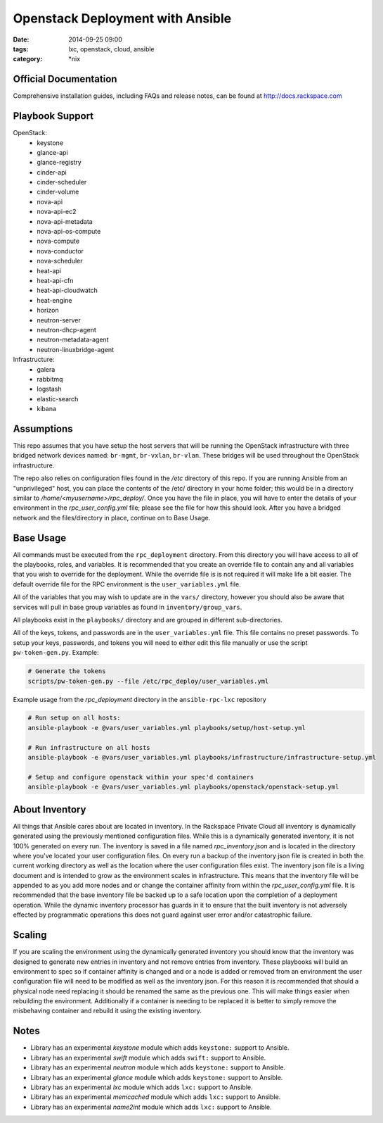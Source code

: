 Openstack Deployment with Ansible
#################################
:date: 2014-09-25 09:00
:tags: lxc, openstack, cloud, ansible
:category: \*nix

Official Documentation
----------------------

Comprehensive installation guides, including FAQs and release notes, can be found at http://docs.rackspace.com

Playbook Support
----------------

OpenStack:
  * keystone
  * glance-api
  * glance-registry
  * cinder-api
  * cinder-scheduler
  * cinder-volume
  * nova-api
  * nova-api-ec2
  * nova-api-metadata
  * nova-api-os-compute
  * nova-compute
  * nova-conductor
  * nova-scheduler
  * heat-api
  * heat-api-cfn
  * heat-api-cloudwatch
  * heat-engine
  * horizon
  * neutron-server
  * neutron-dhcp-agent
  * neutron-metadata-agent
  * neutron-linuxbridge-agent


Infrastructure:
  * galera
  * rabbitmq
  * logstash
  * elastic-search
  * kibana

Assumptions
-----------

This repo assumes that you have setup the host servers that will be running the OpenStack infrastructure with three bridged network devices named: ``br-mgmt``, ``br-vxlan``, ``br-vlan``. These bridges will be used throughout the OpenStack infrastructure.

The repo also relies on configuration files found in the `/etc` directory of this repo.
If you are running Ansible from an "unprivileged" host, you can place the contents of the /etc/ directory in your home folder; this would be in a directory similar to `/home/<myusername>/rpc_deploy/`. Once you have the file in place, you will have to enter the details of your environment in the `rpc_user_config.yml` file; please see the file for how this should look. After you have a bridged network and the files/directory in place, continue on to _`Base Usage`.


Base Usage
----------

All commands must be executed from the ``rpc_deployment`` directory. From this directory you will have access to all of the playbooks, roles, and variables.  It is recommended that you create an override file to contain any and all variables that you wish to override for the deployment. While the override file is is not required it will make life a bit easier. The default override file for the RPC environment is the ``user_variables.yml`` file.

All of the variables that you may wish to update are in the ``vars/`` directory, however you should also be aware that services will pull in base group variables as found in ``inventory/group_vars``.

All playbooks exist in the ``playbooks/`` directory and are grouped in different sub-directories.

All of the keys, tokens, and passwords are in the ``user_variables.yml`` file. This file contains no
preset passwords. To setup your keys, passwords, and tokens you will need to either edit this file
manually or use the script ``pw-token-gen.py``. Example:

.. code-block::

    # Generate the tokens
    scripts/pw-token-gen.py --file /etc/rpc_deploy/user_variables.yml


Example usage from the `rpc_deployment` directory in the ``ansible-rpc-lxc`` repository

.. code-block:: bash

    # Run setup on all hosts: 
    ansible-playbook -e @vars/user_variables.yml playbooks/setup/host-setup.yml
    
    # Run infrastructure on all hosts
    ansible-playbook -e @vars/user_variables.yml playbooks/infrastructure/infrastructure-setup.yml
    
    # Setup and configure openstack within your spec'd containers
    ansible-playbook -e @vars/user_variables.yml playbooks/openstack/openstack-setup.yml


About Inventory
---------------

All things that Ansible cares about are located in inventory. In the Rackspace Private Cloud all 
inventory is dynamically generated using the previously mentioned configuration files. While this is a dynamically generated inventory, it is not 100% generated on every run.  The inventory is saved in a file named `rpc_inventory.json` and is located in the directory where you've located your user configuration files. On every run a backup of the inventory json file is created in both the current working directory as well as the location where the user configuration files exist.  The inventory json file is a living document and is intended to grow as the environment scales in infrastructure. This means that the inventory file will be appended to as you add more nodes and or change the container affinity from within the `rpc_user_config.yml` file. It is recommended that the base inventory file be backed up to a safe location upon the completion of a deployment operation. While the dynamic inventory processor has guards in it to ensure that the built inventory is not adversely effected by programmatic operations this does not guard against user error and/or catastrophic failure.


Scaling
-------

If you are scaling the environment using the dynamically generated inventory you should know that the inventory was designed to generate new entries in inventory and not remove entries from inventory.  These playbooks will build an environment to spec so if container affinity is changed and or a node is added or removed from an environment the user configuration file will need to be modified as well as the inventory json.  For this reason it is recommended that should a physical node need replacing it should be renamed the same as the previous one. This will make things easier when rebuilding the environment. Additionally if a container is needing to be replaced it is better to simply remove the misbehaving container and rebuild it using the existing inventory.


Notes
-----

* Library has an experimental `keystone` module which adds ``keystone:`` support to Ansible.
* Library has an experimental `swift` module which adds ``swift:`` support to Ansible.
* Library has an experimental `neutron` module which adds ``keystone:`` support to Ansible.
* Library has an experimental `glance` module which adds ``keystone:`` support to Ansible.
* Library has an experimental `lxc` module which adds ``lxc:`` support to Ansible.
* Library has an experimental `memcached` module which adds ``lxc:`` support to Ansible.
* Library has an experimental `name2int` module which adds ``lxc:`` support to Ansible.


